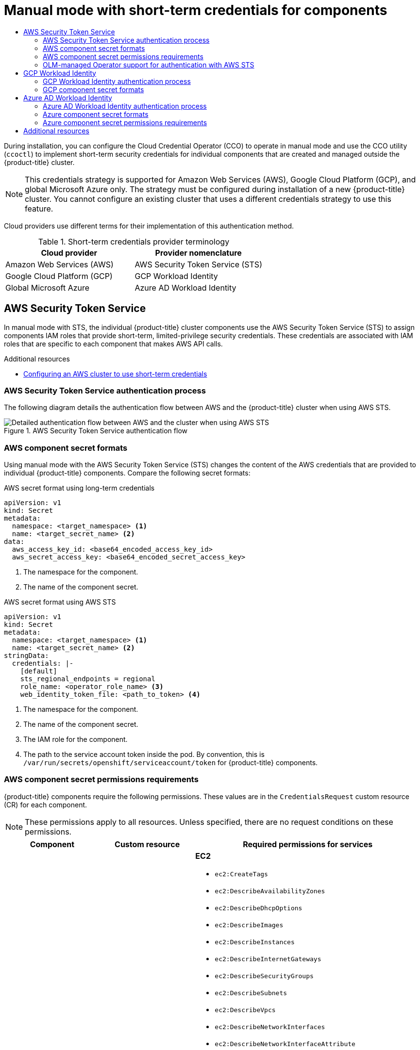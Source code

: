 :_mod-docs-content-type: ASSEMBLY
[id="cco-short-term-creds"]
= Manual mode with short-term credentials for components
// The {product-title} attribute provides the context-sensitive name of the relevant OpenShift distribution, for example, "OpenShift Container Platform" or "OKD". The {product-version} attribute provides the product version relative to the distribution, for example "4.9".
// {product-title} and {product-version} are parsed when AsciiBinder queries the _distro_map.yml file in relation to the base branch of a pull request.
// See https://github.com/openshift/openshift-docs/blob/main/contributing_to_docs/doc_guidelines.adoc#product-name-and-version for more information on this topic.
// Other common attributes are defined in the following lines:
:data-uri:
:icons:
:experimental:
:toc: macro
:toc-title:
:imagesdir: images
:prewrap!:
:op-system-first: Red Hat Enterprise Linux CoreOS (RHCOS)
:op-system: RHCOS
:op-system-lowercase: rhcos
:op-system-base: RHEL
:op-system-base-full: Red Hat Enterprise Linux (RHEL)
:op-system-version: 8.x
:tsb-name: Template Service Broker
:kebab: image:kebab.png[title="Options menu"]
:rh-openstack-first: Red Hat OpenStack Platform (RHOSP)
:rh-openstack: RHOSP
:ai-full: Assisted Installer
:ai-version: 2.3
:cluster-manager-first: Red Hat OpenShift Cluster Manager
:cluster-manager: OpenShift Cluster Manager
:cluster-manager-url: link:https://console.redhat.com/openshift[OpenShift Cluster Manager Hybrid Cloud Console]
:cluster-manager-url-pull: link:https://console.redhat.com/openshift/install/pull-secret[pull secret from the Red Hat OpenShift Cluster Manager]
:insights-advisor-url: link:https://console.redhat.com/openshift/insights/advisor/[Insights Advisor]
:hybrid-console: Red Hat Hybrid Cloud Console
:hybrid-console-second: Hybrid Cloud Console
:oadp-first: OpenShift API for Data Protection (OADP)
:oadp-full: OpenShift API for Data Protection
:oc-first: pass:quotes[OpenShift CLI (`oc`)]
:product-registry: OpenShift image registry
:rh-storage-first: Red Hat OpenShift Data Foundation
:rh-storage: OpenShift Data Foundation
:rh-rhacm-first: Red Hat Advanced Cluster Management (RHACM)
:rh-rhacm: RHACM
:rh-rhacm-version: 2.8
:sandboxed-containers-first: OpenShift sandboxed containers
:sandboxed-containers-operator: OpenShift sandboxed containers Operator
:sandboxed-containers-version: 1.3
:sandboxed-containers-version-z: 1.3.3
:sandboxed-containers-legacy-version: 1.3.2
:cert-manager-operator: cert-manager Operator for Red Hat OpenShift
:secondary-scheduler-operator-full: Secondary Scheduler Operator for Red Hat OpenShift
:secondary-scheduler-operator: Secondary Scheduler Operator
// Backup and restore
:velero-domain: velero.io
:velero-version: 1.11
:launch: image:app-launcher.png[title="Application Launcher"]
:mtc-short: MTC
:mtc-full: Migration Toolkit for Containers
:mtc-version: 1.8
:mtc-version-z: 1.8.0
// builds (Valid only in 4.11 and later)
:builds-v2title: Builds for Red Hat OpenShift
:builds-v2shortname: OpenShift Builds v2
:builds-v1shortname: OpenShift Builds v1
//gitops
:gitops-title: Red Hat OpenShift GitOps
:gitops-shortname: GitOps
:gitops-ver: 1.1
:rh-app-icon: image:red-hat-applications-menu-icon.jpg[title="Red Hat applications"]
//pipelines
:pipelines-title: Red Hat OpenShift Pipelines
:pipelines-shortname: OpenShift Pipelines
:pipelines-ver: pipelines-1.12
:pipelines-version-number: 1.12
:tekton-chains: Tekton Chains
:tekton-hub: Tekton Hub
:artifact-hub: Artifact Hub
:pac: Pipelines as Code
//odo
:odo-title: odo
//OpenShift Kubernetes Engine
:oke: OpenShift Kubernetes Engine
//OpenShift Platform Plus
:opp: OpenShift Platform Plus
//openshift virtualization (cnv)
:VirtProductName: OpenShift Virtualization
:VirtVersion: 4.14
:KubeVirtVersion: v0.59.0
:HCOVersion: 4.14.0
:CNVNamespace: openshift-cnv
:CNVOperatorDisplayName: OpenShift Virtualization Operator
:CNVSubscriptionSpecSource: redhat-operators
:CNVSubscriptionSpecName: kubevirt-hyperconverged
:delete: image:delete.png[title="Delete"]
//distributed tracing
:DTProductName: Red Hat OpenShift distributed tracing platform
:DTShortName: distributed tracing platform
:DTProductVersion: 2.9
:JaegerName: Red Hat OpenShift distributed tracing platform (Jaeger)
:JaegerShortName: distributed tracing platform (Jaeger)
:JaegerVersion: 1.47.0
:OTELName: Red Hat OpenShift distributed tracing data collection
:OTELShortName: distributed tracing data collection
:OTELOperator: Red Hat OpenShift distributed tracing data collection Operator
:OTELVersion: 0.81.0
:TempoName: Red Hat OpenShift distributed tracing platform (Tempo)
:TempoShortName: distributed tracing platform (Tempo)
:TempoOperator: Tempo Operator
:TempoVersion: 2.1.1
//logging
:logging-title: logging subsystem for Red Hat OpenShift
:logging-title-uc: Logging subsystem for Red Hat OpenShift
:logging: logging subsystem
:logging-uc: Logging subsystem
//serverless
:ServerlessProductName: OpenShift Serverless
:ServerlessProductShortName: Serverless
:ServerlessOperatorName: OpenShift Serverless Operator
:FunctionsProductName: OpenShift Serverless Functions
//service mesh v2
:product-dedicated: Red Hat OpenShift Dedicated
:product-rosa: Red Hat OpenShift Service on AWS
:SMProductName: Red Hat OpenShift Service Mesh
:SMProductShortName: Service Mesh
:SMProductVersion: 2.4.4
:MaistraVersion: 2.4
//Service Mesh v1
:SMProductVersion1x: 1.1.18.2
//Windows containers
:productwinc: Red Hat OpenShift support for Windows Containers
// Red Hat Quay Container Security Operator
:rhq-cso: Red Hat Quay Container Security Operator
// Red Hat Quay
:quay: Red Hat Quay
:sno: single-node OpenShift
:sno-caps: Single-node OpenShift
//TALO and Redfish events Operators
:cgu-operator-first: Topology Aware Lifecycle Manager (TALM)
:cgu-operator-full: Topology Aware Lifecycle Manager
:cgu-operator: TALM
:redfish-operator: Bare Metal Event Relay
//Formerly known as CodeReady Containers and CodeReady Workspaces
:openshift-local-productname: Red Hat OpenShift Local
:openshift-dev-spaces-productname: Red Hat OpenShift Dev Spaces
// Factory-precaching-cli tool
:factory-prestaging-tool: factory-precaching-cli tool
:factory-prestaging-tool-caps: Factory-precaching-cli tool
:openshift-networking: Red Hat OpenShift Networking
// TODO - this probably needs to be different for OKD
//ifdef::openshift-origin[]
//:openshift-networking: OKD Networking
//endif::[]
// logical volume manager storage
:lvms-first: Logical volume manager storage (LVM Storage)
:lvms: LVM Storage
//Operator SDK version
:osdk_ver: 1.31.0
//Operator SDK version that shipped with the previous OCP 4.x release
:osdk_ver_n1: 1.28.0
//Next-gen (OCP 4.14+) Operator Lifecycle Manager, aka "v1"
:olmv1: OLM 1.0
:olmv1-first: Operator Lifecycle Manager (OLM) 1.0
:ztp-first: GitOps Zero Touch Provisioning (ZTP)
:ztp: GitOps ZTP
:3no: three-node OpenShift
:3no-caps: Three-node OpenShift
:run-once-operator: Run Once Duration Override Operator
// Web terminal
:web-terminal-op: Web Terminal Operator
:devworkspace-op: DevWorkspace Operator
:secrets-store-driver: Secrets Store CSI driver
:secrets-store-operator: Secrets Store CSI Driver Operator
//AWS STS
:sts-first: Security Token Service (STS)
:sts-full: Security Token Service
:sts-short: STS
//Cloud provider names
//AWS
:aws-first: Amazon Web Services (AWS)
:aws-full: Amazon Web Services
:aws-short: AWS
//GCP
:gcp-first: Google Cloud Platform (GCP)
:gcp-full: Google Cloud Platform
:gcp-short: GCP
//alibaba cloud
:alibaba: Alibaba Cloud
// IBM Cloud VPC
:ibmcloudVPCProductName: IBM Cloud VPC
:ibmcloudVPCRegProductName: IBM(R) Cloud VPC
// IBM Cloud
:ibm-cloud-bm: IBM Cloud Bare Metal (Classic)
:ibm-cloud-bm-reg: IBM Cloud(R) Bare Metal (Classic)
// IBM Power
:ibmpowerProductName: IBM Power
:ibmpowerRegProductName: IBM(R) Power
// IBM zSystems
:ibmzProductName: IBM Z
:ibmzRegProductName: IBM(R) Z
:linuxoneProductName: IBM(R) LinuxONE
//Azure
:azure-full: Microsoft Azure
:azure-short: Azure
//vSphere
:vmw-full: VMware vSphere
:vmw-short: vSphere
//Oracle
:oci-first: Oracle(R) Cloud Infrastructure
:oci: OCI
:ocvs-first: Oracle(R) Cloud VMware Solution (OCVS)
:ocvs: OCVS
:context: cco-short-term-creds

toc::[]

During installation, you can configure the Cloud Credential Operator (CCO) to operate in manual mode and use the CCO utility (`ccoctl`) to implement short-term security credentials for individual components that are created and managed outside the {product-title} cluster.

[NOTE]
====
This credentials strategy is supported for Amazon Web Services (AWS), Google Cloud Platform (GCP), and global Microsoft Azure only. The strategy must be configured during installation of a new {product-title} cluster. You cannot configure an existing cluster that uses a different credentials strategy to use this feature.
====

//todo: Should provide some more info about the benefits of this here as well. Note: Azure is not yet limited-priv, but still gets the benefit of not storing root creds on the cluster and some sort of time-based rotation

Cloud providers use different terms for their implementation of this authentication method.

.Short-term credentials provider terminology
|====
|Cloud provider |Provider nomenclature

|Amazon Web Services (AWS)
|AWS Security Token Service (STS)

|Google Cloud Platform (GCP)
|GCP Workload Identity

|Global Microsoft Azure
|Azure AD Workload Identity

|====

[id="cco-short-term-creds-aws_{context}"]
== AWS Security Token Service

In manual mode with STS, the individual {product-title} cluster components use the AWS Security Token Service (STS) to assign components IAM roles that provide short-term, limited-privilege security credentials. These credentials are associated with IAM roles that are specific to each component that makes AWS API calls.

[role="_additional-resources"]
.Additional resources
* xref:../../installing/installing_aws/installing-aws-customizations.adoc#installing-aws-with-short-term-creds_installing-aws-customizations[Configuring an AWS cluster to use short-term credentials]

//AWS Security Token Service authentication process
:leveloffset: +2

// Module included in the following assemblies:
//
// * authentication/managing_cloud_provider_credentials/cco-short-term-creds.adoc

:_mod-docs-content-type: REFERENCE
[id="cco-short-term-creds-auth-flow-aws_{context}"]
= AWS Security Token Service authentication process

The following diagram details the authentication flow between AWS and the {product-title} cluster when using AWS STS.

.AWS Security Token Service authentication flow
image::347_OpenShift_credentials_with_STS_updates_0623_AWS.png[Detailed authentication flow between AWS and the cluster when using AWS STS]

:leveloffset!:

//AWS component secret formats
:leveloffset: +2

// Module included in the following assemblies:
//
// * authentication/managing_cloud_provider_credentials/cco-short-term-creds.adoc

:_mod-docs-content-type: REFERENCE
[id="cco-short-term-creds-format-aws_{context}"]
= AWS component secret formats

Using manual mode with the AWS Security Token Service (STS) changes the content of the AWS credentials that are provided to individual {product-title} components. Compare the following secret formats:

.AWS secret format using long-term credentials

[source,yaml]
----
apiVersion: v1
kind: Secret
metadata:
  namespace: <target_namespace> <1>
  name: <target_secret_name> <2>
data:
  aws_access_key_id: <base64_encoded_access_key_id>
  aws_secret_access_key: <base64_encoded_secret_access_key>
----
<1> The namespace for the component.
<2> The name of the component secret.

.AWS secret format using AWS STS

[source,yaml]
----
apiVersion: v1
kind: Secret
metadata:
  namespace: <target_namespace> <1>
  name: <target_secret_name> <2>
stringData:
  credentials: |-
    [default]
    sts_regional_endpoints = regional
    role_name: <operator_role_name> <3>
    web_identity_token_file: <path_to_token> <4>
----
<1> The namespace for the component.
<2> The name of the component secret.
<3> The IAM role for the component.
<4> The path to the service account token inside the pod. By convention, this is `/var/run/secrets/openshift/serviceaccount/token` for {product-title} components.

:leveloffset!:

//AWS component secret permissions requirements
:leveloffset: +2

// Module included in the following assemblies:
//
// * authentication/managing_cloud_provider_credentials/cco-short-term-creds.adoc

:_mod-docs-content-type: REFERENCE
[id="cco-short-term-creds-component-permissions-aws_{context}"]
= AWS component secret permissions requirements

{product-title} components require the following permissions. These values are in the `CredentialsRequest` custom resource (CR) for each component.

[NOTE]
====
These permissions apply to all resources. Unless specified, there are no request conditions on these permissions.
====

[cols="a,a,a"]
|====
|Component |Custom resource |Required permissions for services

|Cluster CAPI Operator
|`openshift-cluster-api-aws`
|**EC2**

* `ec2:CreateTags`
* `ec2:DescribeAvailabilityZones`
* `ec2:DescribeDhcpOptions`
* `ec2:DescribeImages`
* `ec2:DescribeInstances`
* `ec2:DescribeInternetGateways`
* `ec2:DescribeSecurityGroups`
* `ec2:DescribeSubnets`
* `ec2:DescribeVpcs`
* `ec2:DescribeNetworkInterfaces`
* `ec2:DescribeNetworkInterfaceAttribute`
* `ec2:ModifyNetworkInterfaceAttribute`
* `ec2:RunInstances`
* `ec2:TerminateInstances`

**Elastic load balancing**

* `elasticloadbalancing:DescribeLoadBalancers`
* `elasticloadbalancing:DescribeTargetGroups`
* `elasticloadbalancing:DescribeTargetHealth`
* `elasticloadbalancing:RegisterInstancesWithLoadBalancer`
* `elasticloadbalancing:RegisterTargets`
* `elasticloadbalancing:DeregisterTargets`

**Identity and Access Management (IAM)**

* `iam:PassRole`
* `iam:CreateServiceLinkedRole`

**Key Management Service (KMS)**

* `kms:Decrypt`
* `kms:Encrypt`
* `kms:GenerateDataKey`
* `kms:GenerateDataKeyWithoutPlainText`
* `kms:DescribeKey`
* `kms:RevokeGrant`^[1]^
* `kms:CreateGrant` ^[1]^
* `kms:ListGrants` ^[1]^

|Machine API Operator
|`openshift-machine-api-aws`
|**EC2**

* `ec2:CreateTags`
* `ec2:DescribeAvailabilityZones`
* `ec2:DescribeDhcpOptions`
* `ec2:DescribeImages`
* `ec2:DescribeInstances`
* `ec2:DescribeInstanceTypes`
* `ec2:DescribeInternetGateways`
* `ec2:DescribeSecurityGroups`
* `ec2:DescribeRegions`
* `ec2:DescribeSubnets`
* `ec2:DescribeVpcs`
* `ec2:RunInstances`
* `ec2:TerminateInstances`

**Elastic load balancing**

* `elasticloadbalancing:DescribeLoadBalancers`
* `elasticloadbalancing:DescribeTargetGroups`
* `elasticloadbalancing:DescribeTargetHealth`
* `elasticloadbalancing:RegisterInstancesWithLoadBalancer`
* `elasticloadbalancing:RegisterTargets`
* `elasticloadbalancing:DeregisterTargets`

**Identity and Access Management (IAM)**

* `iam:PassRole`
* `iam:CreateServiceLinkedRole`

**Key Management Service (KMS)**

* `kms:Decrypt`
* `kms:Encrypt`
* `kms:GenerateDataKey`
* `kms:GenerateDataKeyWithoutPlainText`
* `kms:DescribeKey`
* `kms:RevokeGrant`^[1]^
* `kms:CreateGrant` ^[1]^
* `kms:ListGrants` ^[1]^

|Cloud Credential Operator
|`cloud-credential-operator-iam-ro`
|**Identity and Access Management (IAM)**

* `iam:GetUser`
* `iam:GetUserPolicy`
* `iam:ListAccessKeys`

|Cluster Image Registry Operator
|`openshift-image-registry`
|**S3**

* `s3:CreateBucket`
* `s3:DeleteBucket`
* `s3:PutBucketTagging`
* `s3:GetBucketTagging`
* `s3:PutBucketPublicAccessBlock`
* `s3:GetBucketPublicAccessBlock`
* `s3:PutEncryptionConfiguration`
* `s3:GetEncryptionConfiguration`
* `s3:PutLifecycleConfiguration`
* `s3:GetLifecycleConfiguration`
* `s3:GetBucketLocation`
* `s3:ListBucket`
* `s3:GetObject`
* `s3:PutObject`
* `s3:DeleteObject`
* `s3:ListBucketMultipartUploads`
* `s3:AbortMultipartUpload`
* `s3:ListMultipartUploadParts`

|Ingress Operator
|`openshift-ingress`
|**Elastic load balancing**

* `elasticloadbalancing:DescribeLoadBalancers`

**Route 53**

* `route53:ListHostedZones`
* `route53:ListTagsForResources`
* `route53:ChangeResourceRecordSets`

**Tag**

* `tag:GetResources`

**Security Token Service (STS)**

* `sts:AssumeRole`

|Cluster Network Operator
|`openshift-cloud-network-config-controller-aws`
|**EC2**

* `ec2:DescribeInstances`
* `ec2:DescribeInstanceStatus`
* `ec2:DescribeInstanceTypes`
* `ec2:UnassignPrivateIpAddresses`
* `ec2:AssignPrivateIpAddresses`
* `ec2:UnassignIpv6Addresses`
* `ec2:AssignIpv6Addresses`
* `ec2:DescribeSubnets`
* `ec2:DescribeNetworkInterfaces`

|AWS Elastic Block Store CSI Driver Operator
|`aws-ebs-csi-driver-operator`
|**EC2**

* `ec2:AttachVolume`
* `ec2:CreateSnapshot`
* `ec2:CreateTags`
* `ec2:CreateVolume`
* `ec2:DeleteSnapshot`
* `ec2:DeleteTags`
* `ec2:DeleteVolume`
* `ec2:DescribeInstances`
* `ec2:DescribeSnapshots`
* `ec2:DescribeTags`
* `ec2:DescribeVolumes`
* `ec2:DescribeVolumesModifications`
* `ec2:DetachVolume`
* `ec2:ModifyVolume`
* `ec2:DescribeAvailabilityZones`
* `ec2:EnableFastSnapshotRestores`

**Key Management Service (KMS)**

* `kms:ReEncrypt*`
* `kms:Decrypt`
* `kms:Encrypt`
* `kms:GenerateDataKey`
* `kms:GenerateDataKeyWithoutPlainText`
* `kms:DescribeKey`
* `kms:RevokeGrant`^[1]^
* `kms:CreateGrant` ^[1]^
* `kms:ListGrants` ^[1]^

|====
[.small]
--
1. Request condition: `kms:GrantIsForAWSResource: true`
--

:leveloffset!:

//OLM-managed Operator support for authentication with AWS STS
:leveloffset: +2

// Module included in the following assemblies:
//
// * authentication/managing_cloud_provider_credentials/cco-short-term-creds.adoc

:_mod-docs-content-type: CONCEPT
[id="cco-short-term-creds-aws-olm_{context}"]
= OLM-managed Operator support for authentication with AWS STS

In addition to {product-title} cluster components, some Operators managed by the Operator Lifecycle Manager (OLM) on AWS clusters can use manual mode with STS. These Operators authenticate with limited-privilege, short-term credentials that are managed outside the cluster. To determine if an Operator supports authentication with AWS STS, see the Operator description in OperatorHub.

:leveloffset!:

[role="_additional-resources"]
.Additional resources
* xref:../../operators/operator_sdk/osdk-token-auth.adoc#osdk-cco-aws-sts_osdk-token-auth[CCO-based workflow for OLM-managed Operators with AWS STS]

[id="cco-short-term-creds-gcp_{context}"]
== GCP Workload Identity

In manual mode with GCP Workload Identity, the individual {product-title} cluster components use the GCP workload identity provider to allow components to impersonate GCP service accounts using short-term, limited-privilege credentials.

[role="_additional-resources"]
.Additional resources
* xref:../../installing/installing_gcp/installing-gcp-customizations.adoc#installing-gcp-with-short-term-creds_installing-gcp-customizations[Configuring a GCP cluster to use short-term credentials]

//GCP Workload Identity authentication process
:leveloffset: +2

// Module included in the following assemblies:
//
// * authentication/managing_cloud_provider_credentials/cco-short-term-creds.adoc

:_mod-docs-content-type: REFERENCE
[id="cco-short-term-creds-auth-flow-gcp_{context}"]
= GCP Workload Identity authentication process

The following diagram details the authentication flow between GCP and the {product-title} cluster when using GCP Workload Identity.

.GCP Workload Identity authentication flow
image::347_OpenShift_credentials_with_STS_updates_0623_GCP.png[Detailed authentication flow between GCP and the cluster when using GCP Workload Identity]

:leveloffset!:

//GCP component secret formats
:leveloffset: +2

// Module included in the following assemblies:
//
// * authentication/managing_cloud_provider_credentials/cco-short-term-creds.adoc

:_mod-docs-content-type: REFERENCE
[id="cco-short-term-creds-format-gcp_{context}"]
= GCP component secret formats

Using manual mode with GCP Workload Identity changes the content of the GCP credentials that are provided to individual {product-title} components. Compare the following secret content:

.GCP secret format

[source,yaml]
----
apiVersion: v1
kind: Secret
metadata:
  namespace: <target_namespace> <1>
  name: <target_secret_name> <2>
data:
  service_account.json: <service_account> <3>
----
<1> The namespace for the component.
<2> The name of the component secret.
<3> The Base64 encoded service account.

.Content of the Base64 encoded `service_account.json` file using long-term credentials

[source,json]
----
{
   "type": "service_account", <1>
   "project_id": "<project_id>",
   "private_key_id": "<private_key_id>",
   "private_key": "<private_key>", <2>
   "client_email": "<client_email_address>",
   "client_id": "<client_id>",
   "auth_uri": "https://accounts.google.com/o/oauth2/auth",
   "token_uri": "https://oauth2.googleapis.com/token",
   "auth_provider_x509_cert_url": "https://www.googleapis.com/oauth2/v1/certs",
   "client_x509_cert_url": "https://www.googleapis.com/robot/v1/metadata/x509/<client_email_address>"
}
----
<1> The credential type is `service_account`.
<2> The private RSA key that is used to authenticate to GCP. This key must be kept secure and is not rotated.

.Content of the Base64 encoded `service_account.json` file using GCP Workload Identity

[source,json]
----
{
   "type": "external_account", <1>
   "audience": "//iam.googleapis.com/projects/123456789/locations/global/workloadIdentityPools/test-pool/providers/test-provider", <2>
   "subject_token_type": "urn:ietf:params:oauth:token-type:jwt",
   "token_url": "https://sts.googleapis.com/v1/token",
   "service_account_impersonation_url": "https://iamcredentials.googleapis.com/v1/projects/-/serviceAccounts/<client_email_address>:generateAccessToken", <3>
   "credential_source": {
      "file": "<path_to_token>", <4>
      "format": {
         "type": "text"
      }
   }
}
----
<1> The credential type is `external_account`.
<2> The target audience is the GCP Workload Identity provider.
<3> The resource URL of the service account that can be impersonated with these credentials.
<4> The path to the service account token inside the pod. By convention, this is `/var/run/secrets/openshift/serviceaccount/token` for {product-title} components.

:leveloffset!:

//GCP component secret permissions requirements (placeholder)
//include::modules/cco-short-term-creds-component-permissions-gcp.adoc[leveloffset=+2]

[id="cco-short-term-creds-azure_{context}"]
== Azure AD Workload Identity

In manual mode with Azure AD Workload Identity, the individual {product-title} cluster components use the Azure AD workload identity provider to assign components short-term security credentials.

[role="_additional-resources"]
.Additional resources
* xref:../../installing/installing_azure/installing-azure-customizations.adoc#installing-azure-with-short-term-creds_installing-azure-customizations[Configuring a global Microsoft Azure cluster to use short-term credentials]

//Azure AD Workload Identity authentication process
:leveloffset: +2

// Module included in the following assemblies:
//
// * authentication/managing_cloud_provider_credentials/cco-short-term-creds.adoc

:_mod-docs-content-type: REFERENCE
[id="cco-short-term-creds-auth-flow-azure_{context}"]
= Azure AD Workload Identity authentication process

The following diagram details the authentication flow between Azure and the {product-title} cluster when using Azure AD Workload Identity.

.Azure AD Workload Identity authentication flow
image::347_OpenShift_credentials_with_STS_updates_1023_Azure.png[Detailed authentication flow between Azure and the cluster when using Azure AD Workload Identity]

:leveloffset!:

//Azure component secret formats
:leveloffset: +2

// Module included in the following assemblies:
//
// * authentication/managing_cloud_provider_credentials/cco-short-term-creds.adoc

:_mod-docs-content-type: REFERENCE
[id="cco-short-term-creds-format-azure_{context}"]
= Azure component secret formats

Using manual mode with AD Workload Identity changes the content of the Azure credentials that are provided to individual {product-title} components. Compare the following secret formats:

.Azure secret format using long-term credentials

[source,yaml]
----
apiVersion: v1
kind: Secret
metadata:
  namespace: <target_namespace> <1>
  name: <target_secret_name> <2>
data:
  azure_client_id: <client_id> <3>
  azure_client_secret: <client_secret> <4>
  azure_region: <region>
  azure_resource_prefix: <resource_group_prefix> <5>
  azure_resourcegroup: <resource_group_prefix>-rg <6>
  azure_subscription_id: <subscription_id>
  azure_tenant_id: <tenant_id>
type: Opaque
----
<1> The namespace for the component.
<2> The name of the component secret.
<3> The client ID of the Azure AD identity that the component uses to authenticate.
<4> The component secret that is used to authenticate with Azure AD for the `<client_id>` identity.
<5> The resource group prefix.
<6> The resource group. This value is formed by the `<resource_group_prefix>` and the suffix `-rg`.

.Azure secret format using AD Workload Identity

[source,yaml]
----
apiVersion: v1
kind: Secret
metadata:
  namespace: <target_namespace> <1>
  name: <target_secret_name> <2>
data:
  azure_client_id: <client_id> <3>
  azure_federated_token_file: <path_to_token_file> <4>
  azure_region: <region>
  azure_subscription_id: <subscription_id>
  azure_tenant_id: <tenant_id>
type: Opaque
----
<1> The namespace for the component.
<2> The name of the component secret.
<3> The client ID of the user-assigned managed identity that the component uses to authenticate.
<4> The path to the mounted service account token file.

:leveloffset!:

//Azure component secret permissions requirements
:leveloffset: +2

// Module included in the following assemblies:
//
// * authentication/managing_cloud_provider_credentials/cco-short-term-creds.adoc

:_mod-docs-content-type: REFERENCE
[id="cco-short-term-creds-component-permissions-azure_{context}"]
= Azure component secret permissions requirements

{product-title} components require the following permissions. These values are in the `CredentialsRequest` custom resource (CR) for each component.

[cols="a,a,a"]
|====
|Component |Custom resource |Required permissions for services

|Cloud Controller Manager Operator
|`openshift-azure-cloud-controller-manager`
|* `Microsoft.Compute/virtualMachines/read`
* `Microsoft.Network/loadBalancers/read`
* `Microsoft.Network/loadBalancers/write`
* `Microsoft.Network/networkInterfaces/read`
* `Microsoft.Network/networkSecurityGroups/read`
* `Microsoft.Network/networkSecurityGroups/write`
* `Microsoft.Network/publicIPAddresses/join/action`
* `Microsoft.Network/publicIPAddresses/read`
* `Microsoft.Network/publicIPAddresses/write`

|Cluster CAPI Operator
|`openshift-cluster-api-azure`
|role: `Contributor` ^[1]^

|Machine API Operator
|`openshift-machine-api-azure`
|* `Microsoft.Compute/availabilitySets/delete`
* `Microsoft.Compute/availabilitySets/read`
* `Microsoft.Compute/availabilitySets/write`
* `Microsoft.Compute/diskEncryptionSets/read`
* `Microsoft.Compute/disks/delete`
* `Microsoft.Compute/galleries/images/versions/read`
* `Microsoft.Compute/skus/read`
* `Microsoft.Compute/virtualMachines/delete`
* `Microsoft.Compute/virtualMachines/extensions/delete`
* `Microsoft.Compute/virtualMachines/extensions/read`
* `Microsoft.Compute/virtualMachines/extensions/write`
* `Microsoft.Compute/virtualMachines/read`
* `Microsoft.Compute/virtualMachines/write`
* `Microsoft.ManagedIdentity/userAssignedIdentities/assign/action`
* `Microsoft.Network/applicationSecurityGroups/read`
* `Microsoft.Network/loadBalancers/backendAddressPools/join/action`
* `Microsoft.Network/loadBalancers/read`
* `Microsoft.Network/loadBalancers/write`
* `Microsoft.Network/networkInterfaces/delete`
* `Microsoft.Network/networkInterfaces/join/action`
* `Microsoft.Network/networkInterfaces/loadBalancers/read`
* `Microsoft.Network/networkInterfaces/read`
* `Microsoft.Network/networkInterfaces/write`
* `Microsoft.Network/networkSecurityGroups/read`
* `Microsoft.Network/networkSecurityGroups/write`
* `Microsoft.Network/publicIPAddresses/delete`
* `Microsoft.Network/publicIPAddresses/join/action`
* `Microsoft.Network/publicIPAddresses/read`
* `Microsoft.Network/publicIPAddresses/write`
* `Microsoft.Network/routeTables/read`
* `Microsoft.Network/virtualNetworks/delete`
* `Microsoft.Network/virtualNetworks/read`
* `Microsoft.Network/virtualNetworks/subnets/join/action`
* `Microsoft.Network/virtualNetworks/subnets/read`
* `Microsoft.Resources/subscriptions/resourceGroups/read`

|Cluster Image Registry Operator
|`openshift-image-registry-azure`
|**Data permissions**

* `Microsoft.Storage/storageAccounts/blobServices/containers/blobs/delete`
* `Microsoft.Storage/storageAccounts/blobServices/containers/blobs/write`
* `Microsoft.Storage/storageAccounts/blobServices/containers/blobs/read`
* `Microsoft.Storage/storageAccounts/blobServices/containers/blobs/add/action`
* `Microsoft.Storage/storageAccounts/blobServices/containers/blobs/move/action`

**General permissions**

* `Microsoft.Storage/storageAccounts/blobServices/read`
* `Microsoft.Storage/storageAccounts/blobServices/containers/read`
* `Microsoft.Storage/storageAccounts/blobServices/containers/write`
* `Microsoft.Storage/storageAccounts/blobServices/generateUserDelegationKey/action`
* `Microsoft.Storage/storageAccounts/read`
* `Microsoft.Storage/storageAccounts/write`
* `Microsoft.Storage/storageAccounts/delete`
* `Microsoft.Storage/storageAccounts/listKeys/action`
* `Microsoft.Resources/tags/write`

|Ingress Operator
|`openshift-ingress-azure`
|* `Microsoft.Network/dnsZones/A/delete`
* `Microsoft.Network/dnsZones/A/write`
* `Microsoft.Network/privateDnsZones/A/delete`
* `Microsoft.Network/privateDnsZones/A/write`

|Cluster Network Operator
|`openshift-cloud-network-config-controller-azure`
|* `Microsoft.Network/networkInterfaces/read`
* `Microsoft.Network/networkInterfaces/write`
* `Microsoft.Compute/virtualMachines/read`
* `Microsoft.Network/virtualNetworks/read`
* `Microsoft.Network/virtualNetworks/subnets/join/action`
* `Microsoft.Network/loadBalancers/backendAddressPools/join/action`

|Azure File CSI Driver Operator
|`azure-file-csi-driver-operator`
|* `Microsoft.Network/networkSecurityGroups/join/action`
* `Microsoft.Network/virtualNetworks/subnets/read`
* `Microsoft.Network/virtualNetworks/subnets/write`
* `Microsoft.Storage/storageAccounts/delete`
* `Microsoft.Storage/storageAccounts/fileServices/read`
* `Microsoft.Storage/storageAccounts/fileServices/shares/delete`
* `Microsoft.Storage/storageAccounts/fileServices/shares/read`
* `Microsoft.Storage/storageAccounts/fileServices/shares/write`
* `Microsoft.Storage/storageAccounts/listKeys/action`
* `Microsoft.Storage/storageAccounts/read`
* `Microsoft.Storage/storageAccounts/write`

|Azure Disk CSI Driver Operator
|`azure-disk-csi-driver-operator`
|* `Microsoft.Compute/disks/*`
* `Microsoft.Compute/snapshots/*`
* `Microsoft.Compute/virtualMachineScaleSets/*/read`
* `Microsoft.Compute/virtualMachineScaleSets/read`
* `Microsoft.Compute/virtualMachineScaleSets/virtualMachines/write`
* `Microsoft.Compute/virtualMachines/*/read`
* `Microsoft.Compute/virtualMachines/write`
* `Microsoft.Resources/subscriptions/resourceGroups/read`

|====
[.small]
--
1. This component requires a role rather than a set of permissions.
--

:leveloffset!:

[role="_additional-resources"]
[id="additional-resources_{context}"]
== Additional resources

* xref:../../installing/installing_aws/installing-aws-customizations.adoc#installing-aws-with-short-term-creds_installing-aws-customizations[Configuring an AWS cluster to use short-term credentials]
* xref:../../installing/installing_gcp/installing-gcp-customizations.adoc#installing-gcp-with-short-term-creds_installing-gcp-customizations[Configuring a GCP cluster to use short-term credentials]
* xref:../../installing/installing_azure/installing-azure-customizations.adoc#installing-azure-with-short-term-creds_installing-azure-customizations[Configuring a global Microsoft Azure cluster to use short-term credentials]
* xref:../../updating/preparing_for_updates/preparing-manual-creds-update.adoc#preparing-manual-creds-update[Preparing to update a cluster with manually maintained credentials]

//# includes=_attributes/common-attributes,modules/cco-short-term-creds-auth-flow-aws,modules/cco-short-term-creds-format-aws,modules/cco-short-term-creds-component-permissions-aws,modules/cco-short-term-creds-aws-olm,modules/cco-short-term-creds-auth-flow-gcp,modules/cco-short-term-creds-format-gcp,modules/cco-short-term-creds-auth-flow-azure,modules/cco-short-term-creds-format-azure,modules/cco-short-term-creds-component-permissions-azure
